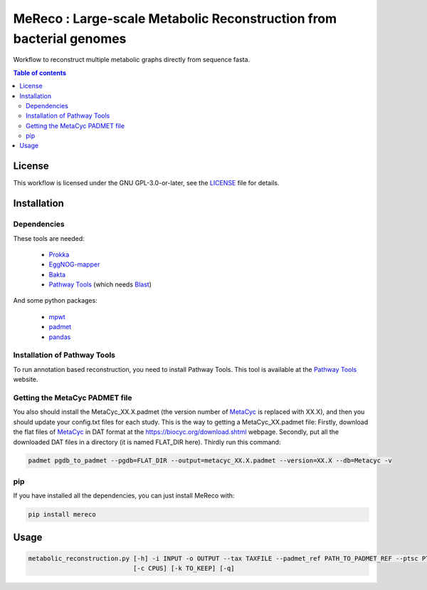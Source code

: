 
MeReco : Large-scale Metabolic Reconstruction from bacterial genomes 
==========================================

Workflow to reconstruct multiple metabolic graphs directly from sequence fasta.

.. contents:: Table of contents
   :backlinks: top
   :local:

License
--------
This workflow is licensed under the GNU GPL-3.0-or-later, see the `LICENSE <https://github.com/AuReMe/mereco/blob/main/LICENSE>`__ file for details.

Installation
------------

Dependencies
~~~~~~~~~~~~

These tools are needed:

	- `Prokka <https://github.com/tseemann/prokka>`__

	- `EggNOG-mapper <https://github.com/eggnogdb/eggnog-mapper>`__

	- `Bakta <https://github.com/oschwengers/bakta>`__

	- `Pathway Tools <http://bioinformatics.ai.sri.com/ptools/>`__ (which needs `Blast <https://blast.ncbi.nlm.nih.gov/Blast.cgi?PAGE_TYPE=BlastDocs&DOC_TYPE=Download>`__)


And some python packages:

	- `mpwt <https://github.com/AuReMe/mpwt>`__

	- `padmet <https://github.com/AuReMe/padmet>`__

	- `pandas <https://pandas.pydata.org/>`__


Installation of Pathway Tools
~~~~~~~~~~~~~~~~~~~~~~~~~~~~~

To run annotation based reconstruction, you need to install Pathway Tools. This tool is 
available at the `Pathway Tools <http://bioinformatics.ai.sri.com/ptools/>`__ website. 


Getting the MetaCyc PADMET file
~~~~~~~~~~~~~~~~~~~~~~~~~~~~~~~

You also should install the MetaCyc_XX.X.padmet (the version number of 
`MetaCyc <https://metacyc.org/>`__  is replaced with XX.X), and then you should update your 
config.txt files for each study. This is the way to 
getting a MetaCyc_XX.padmet file: Firstly, download the flat files of 
`MetaCyc <https://metacyc.org/>`__ in DAT format at the
`https://biocyc.org/download.shtml <https://biocyc.org/download.shtml>`__ webpage. Secondly, 
put all the downloaded DAT files in a directory (it is named FLAT_DIR here). Thirdly run this 
command:

.. code:: sh

	padmet pgdb_to_padmet --pgdb=FLAT_DIR --output=metacyc_XX.X.padmet --version=XX.X --db=Metacyc -v

pip
~~~

If you have installed all the dependencies, you can just install MeReco with:

.. code:: sh

	pip install mereco

Usage
-----

.. code:: python

 metabolic_reconstruction.py [-h] -i INPUT -o OUTPUT --tax TAXFILE --padmet_ref PATH_TO_PADMET_REF --ptsc PTSC --ptsi PTSI [--annot ANNOT] [--egg_path EGG_PATH] [--bak_path BAK_PATH]
                             [-c CPUS] [-k TO_KEEP] [-q]

